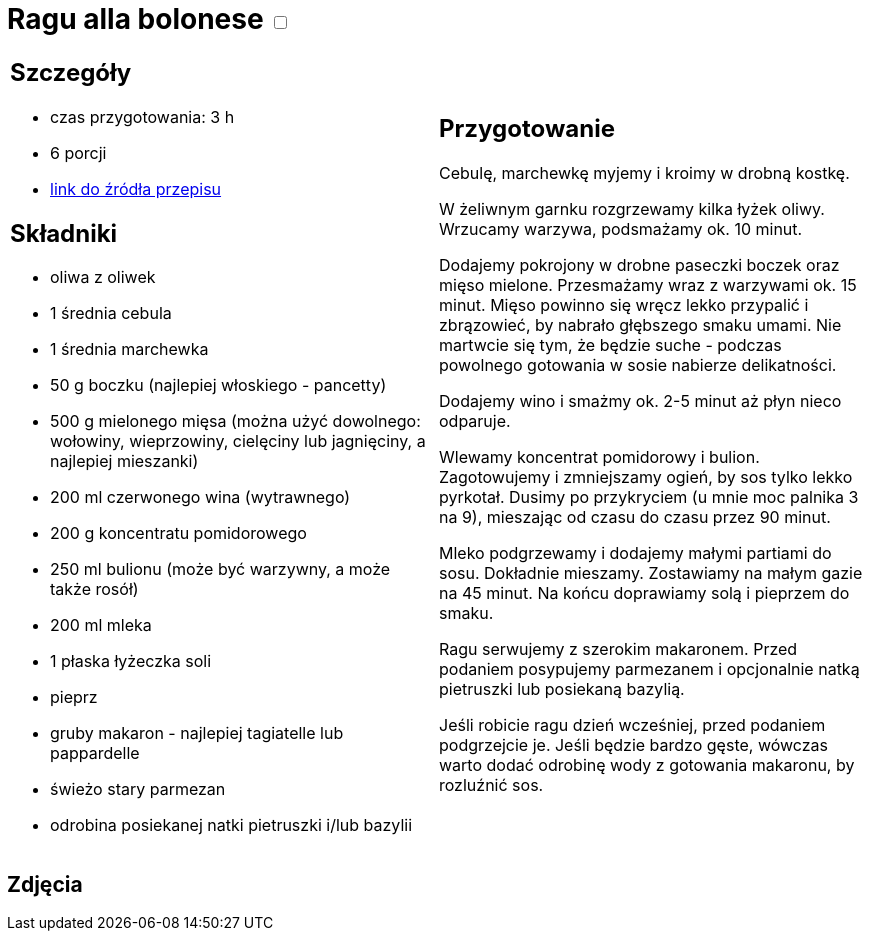 = Ragu alla bolonese +++ <label class="switch"><input data-status="off" type="checkbox"><span class="slider round"></span></label>+++ 

[cols=".<a,.<a"]
[frame=none]
[grid=none]
|===
|
== Szczegóły
* czas przygotowania: 3 h
* 6 porcji
* https://madameedith.com/przepis/ragu-bolognese[link do źródła przepisu]

== Składniki
* oliwa z oliwek
* 1 średnia cebula
* 1 średnia marchewka
* 50 g boczku (najlepiej włoskiego - pancetty)
* 500 g mielonego mięsa (można użyć dowolnego: wołowiny, wieprzowiny, cielęciny lub jagnięciny, a najlepiej mieszanki)
* 200 ml czerwonego wina (wytrawnego)
* 200 g koncentratu pomidorowego
* 250 ml bulionu (może być warzywny, a może także rosół)
* 200 ml mleka
* 1 płaska łyżeczka soli
* pieprz
* gruby makaron - najlepiej tagiatelle lub pappardelle
* świeżo stary parmezan
* odrobina posiekanej natki pietruszki i/lub bazylii

|
== Przygotowanie
Cebulę, marchewkę myjemy i kroimy w drobną kostkę.

W żeliwnym garnku rozgrzewamy kilka łyżek oliwy. Wrzucamy warzywa, podsmażamy ok. 10 minut.

Dodajemy pokrojony w drobne paseczki boczek oraz mięso mielone. Przesmażamy wraz z warzywami ok. 15 minut. Mięso powinno się wręcz lekko przypalić i zbrązowieć, by nabrało głębszego smaku umami. Nie martwcie się tym, że będzie suche - podczas powolnego gotowania w sosie nabierze delikatności.

Dodajemy wino i smażmy ok. 2-5 minut aż płyn nieco odparuje.

Wlewamy koncentrat pomidorowy i bulion. Zagotowujemy i zmniejszamy ogień, by sos tylko lekko pyrkotał. Dusimy po przykryciem (u mnie moc palnika 3 na 9), mieszając od czasu do czasu przez 90 minut.

Mleko podgrzewamy i dodajemy małymi partiami do sosu. Dokładnie mieszamy. Zostawiamy na małym gazie na 45 minut. Na końcu doprawiamy solą i pieprzem do smaku.

Ragu serwujemy z szerokim makaronem. Przed podaniem posypujemy parmezanem i opcjonalnie natką pietruszki lub posiekaną bazylią.

Jeśli robicie ragu dzień wcześniej, przed podaniem podgrzejcie je. Jeśli będzie bardzo gęste, wówczas warto dodać odrobinę wody z gotowania makaronu, by rozluźnić sos.

|===

[.text-center]
== Zdjęcia
